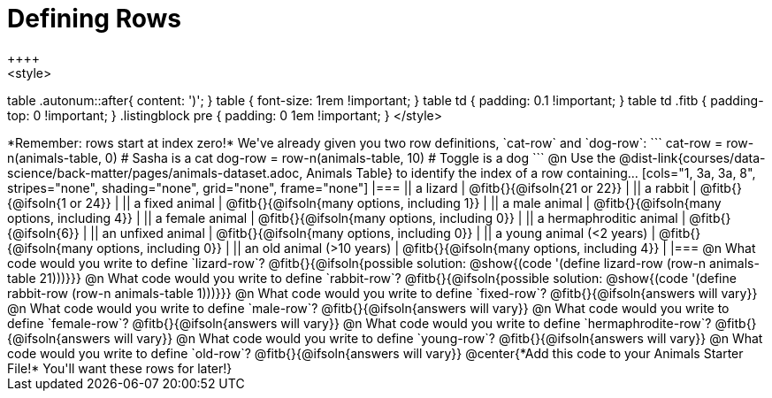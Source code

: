 = Defining Rows
++++
<style>
table .autonum::after{ content: ')'; }
table { font-size: 1rem !important; }
table td { padding: 0.1 !important; }
table td .fitb { padding-top: 0 !important; }
.listingblock pre { padding: 0 1em !important; }
</style>
++++

*Remember: rows start at index zero!*

We've already given you two row definitions, `cat-row` and `dog-row`:

```
cat-row = row-n(animals-table,  0)  # Sasha is a cat
dog-row = row-n(animals-table, 10)  # Toggle is a dog
```

@n Use the @dist-link{courses/data-science/back-matter/pages/animals-dataset.adoc, Animals Table} to identify the index of a row containing...

[cols="1, 3a, 3a, 8", stripes="none", shading="none", grid="none", frame="none"]
|===
|| a lizard 					| @fitb{}{@ifsoln{21 or 22}}					|
|| a rabbit 					| @fitb{}{@ifsoln{1 or 24}}						|
|| a fixed animal 				| @fitb{}{@ifsoln{many options, including 1}}	|
|| a male animal 				| @fitb{}{@ifsoln{many options, including 4}}	|
|| a female animal  	 		| @fitb{}{@ifsoln{many options, including 0}}	|
|| a hermaphroditic animal 		| @fitb{}{@ifsoln{6}}							|	
|| an unfixed animal 			| @fitb{}{@ifsoln{many options, including 0}}	|
|| a young animal (<2 years) 	| @fitb{}{@ifsoln{many options, including 0}}	|
|| an old animal (>10 years) 	| @fitb{}{@ifsoln{many options, including 4}}	|
|===

@n What code would you write to define `lizard-row`?

@fitb{}{@ifsoln{possible solution: @show{(code '(define lizard-row (row-n animals-table 21)))}}}

@n What code would you write to define `rabbit-row`?

@fitb{}{@ifsoln{possible solution: @show{(code '(define rabbit-row (row-n animals-table 1)))}}}

@n What code would you write to define `fixed-row`?

@fitb{}{@ifsoln{answers will vary}}

@n What code would you write to define `male-row`?

@fitb{}{@ifsoln{answers will vary}}

@n What code would you write to define `female-row`?

@fitb{}{@ifsoln{answers will vary}}

@n What code would you write to define `hermaphrodite-row`?

@fitb{}{@ifsoln{answers will vary}}

@n What code would you write to define `young-row`?

@fitb{}{@ifsoln{answers will vary}}

@n What code would you write to define `old-row`?

@fitb{}{@ifsoln{answers will vary}}

@center{*Add this code to your Animals Starter File!* You'll want these rows for later!}
